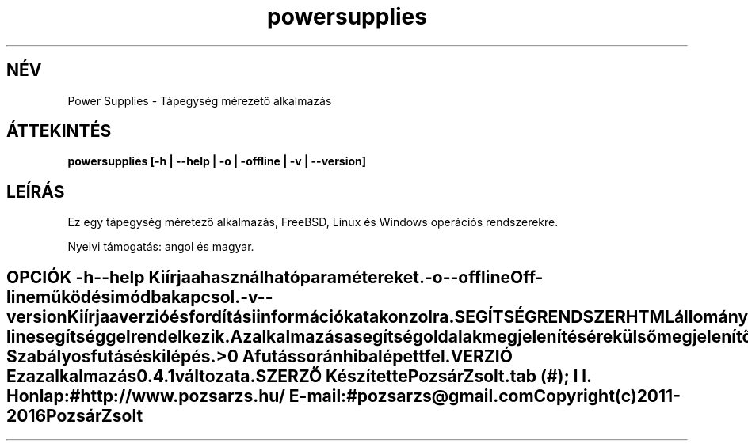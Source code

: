 .TH powersupplies 1 "Tápegység mérezető alkalmazás" "Pozsár Zsolt" "Tápegység méretező alkalmazás"
.SH NÉV
Power Supplies \- Tápegység mérezető alkalmazás
.SH ÁTTEKINTÉS
.B powersupplies [-h | --help | -o | -offline | -v | --version]
.SH LEÍRÁS
Ez egy tápegység méretező alkalmazás,
FreeBSD, Linux és Windows operációs rendszerekre.
.PP
Nyelvi támogatás: angol és magyar.
.TE
.SH OPCIÓK
.TP
.B \-h \-\-help
Kiírja a használható paramétereket.
.TP
.B \-o \-\-offline
Off-line működési módba kapcsol.
.TP
.B \-v \-\-version
Kiírja a verzió és fordítási információkat a konzolra.
.TE
.SH SEGÍTSÉG RENDSZER
HTML állományokból felépített on-line segítséggel rendelkezik.
.PP
Az alkalmazás a segítség oldalak megjelenítésére külső megjelenítő alkalmazást
használ (web böngésző).
.SH KILÉPÉSI ÁLLAPOT
.TP
.B 0
Szabályos futás és kilépés.
.TP
.B >0
A futás során hiba lépett fel.
.SH VERZIÓ
Ez az alkalmazás 0.4.1 változata.
.SH SZERZŐ
Készítette Pozsár Zsolt.
.TS
tab (#);
l l.
\fBHonlap:\fR#http://www.pozsarzs.hu/
\fBE-mail:\fR#pozsarzs\@gmail.com
.TE
.TP
Copyright (c) 2011-2016 Pozsár Zsolt

